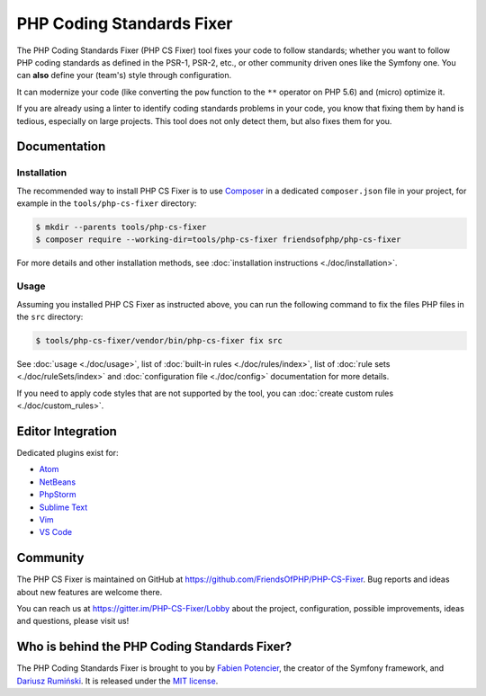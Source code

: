 PHP Coding Standards Fixer
==========================

The PHP Coding Standards Fixer (PHP CS Fixer) tool fixes your code to
follow standards; whether you want to follow PHP coding standards as defined in the
PSR-1, PSR-2, etc., or other community driven ones like the Symfony one.
You can **also** define your (team's) style through configuration.

It can modernize your code (like converting the ``pow`` function to
the ``**`` operator on PHP 5.6) and (micro) optimize it.

If you are already using a linter to identify coding standards
problems in your code, you know that fixing them by hand is tedious, especially on
large projects. This tool does not only detect them, but also fixes them for
you.

Documentation
-------------

Installation
~~~~~~~~~~~~

The recommended way to install PHP CS Fixer is to use
`Composer <https://getcomposer.org/download/>`__ in a dedicated ``composer.json`` file in your project, for example in
the ``tools/php-cs-fixer`` directory:

.. code:: console

    $ mkdir --parents tools/php-cs-fixer
    $ composer require --working-dir=tools/php-cs-fixer friendsofphp/php-cs-fixer

For more details and other installation methods, see :doc:`installation instructions <./doc/installation>`.

Usage
~~~~~

Assuming you installed PHP CS Fixer as instructed above, you can run
the following command to fix the files PHP files in the ``src`` directory:

.. code:: console

    $ tools/php-cs-fixer/vendor/bin/php-cs-fixer fix src

See :doc:`usage <./doc/usage>`, list of :doc:`built-in rules <./doc/rules/index>`, list of :doc:`rule sets <./doc/ruleSets/index>` and :doc:`configuration file <./doc/config>` documentation for more
details.

If you need to apply code styles that are not supported by the tool, you can :doc:`create custom rules <./doc/custom_rules>`.

Editor Integration
------------------

Dedicated plugins exist for:

-  `Atom <https://github.com/Glavin001/atom-beautify>`__
-  `NetBeans <https://plugins.netbeans.apache.org/catalogue/?id=36>`__
-  `PhpStorm <https://www.jetbrains.com/help/phpstorm/using-php-cs-fixer.html>`__
-  `Sublime Text <https://github.com/benmatselby/sublime-phpcs>`__
-  `Vim <https://github.com/stephpy/vim-php-cs-fixer>`__
-  `VS Code <https://github.com/junstyle/vscode-php-cs-fixer>`__

Community
---------

The PHP CS Fixer is maintained on GitHub at
https://github.com/FriendsOfPHP/PHP-CS-Fixer.
Bug reports and ideas about new features are welcome there.

You can reach us at https://gitter.im/PHP-CS-Fixer/Lobby about the
project, configuration, possible improvements, ideas and questions, please
visit us!

Who is behind the PHP Coding Standards Fixer?
---------------------------------------------

The PHP Coding Standards Fixer is brought to you by `Fabien Potencier`_, the creator of the Symfony framework, and `Dariusz Rumiński`_. It is released under the `MIT license`_.

.. _Dariusz Rumiński:  https://github.com/keradus
.. _Fabien Potencier:  http://fabien.potencier.org/
.. _MIT license:       https://raw.github.com/FriendsOfPHP/PHP-CS-Fixer/master/LICENSE
